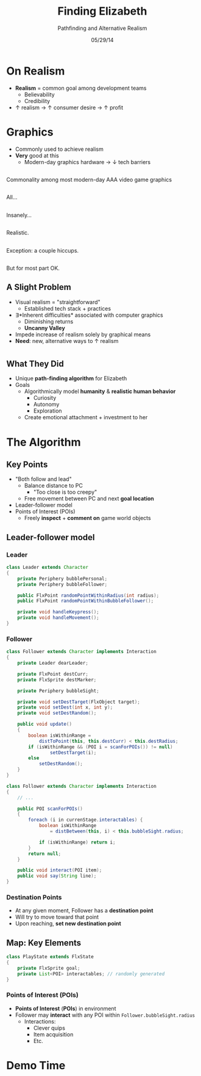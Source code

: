 #+TITLE: Finding Elizabeth

# bullshit hackery
#+AUTHOR: Pathfinding and Alternative Realism
#+EMAIL: Jonathan Jin

#+DATE: 05/29/14

#+OPTIONS: toc:nil num:nil reveal_progress
#+REVEAL_HLEVEL: 1
#+REVEAL_ROOT: ./

* On Realism

  - *Realism* = common goal among development teams
    - Believability
    - Credibility
  - \uparrow realism \to \uparrow consumer desire \to \uparrow profit

* Graphics

  - Commonly used to achieve realism
  - *Very* good at this
    - Modern-day graphics hardware \to \downarrow tech barriers

** [[file:img/Crysis3ExplosionsBeneaththeLibertyDome.png]]
   #+BEGIN_NOTES
   Commonality among most modern-day AAA video game graphics
   #+END_NOTES
** [[file:img/1367625794.jpg]]

   #+BEGIN_NOTES
   All...
   #+END_NOTES
** [[file:img/TombRaider_2013_03_06_02_25_01_757.jpg]]

   #+BEGIN_NOTES
   Insanely...
   #+END_NOTES
** [[file:img/O0vv1b7 - Imgur.jpg]]

   #+BEGIN_NOTES
   Realistic.
   #+END_NOTES
** [[file:img/hiccups2.gif]]

   #+BEGIN_NOTES
   Exception: a couple hiccups.
   #+END_NOTES
** [[file:img/tombraider-2013-03-29-21-07-25-94.jpg]]

   #+BEGIN_NOTES
   But for most part OK.
   #+END_NOTES

** A Slight Problem

   - Visual realism = "straightforward"
     - Established tech stack + practices
   - \exists *Inherent difficulties* associated with computer graphics
     - Diminishing returns
     - *Uncanny Valley*
   - Impede increase of realism solely by graphical means
   - *Need*: new, alternative ways to \uparrow realism

* [[file:img/bsi_logo.png]]

** [[file:img/elizabeth.gif]]

** What They Did

   - Unique *path-finding algorithm* for Elizabeth
   - Goals
     - Algorithmically model *humanity* & *realistic human behavior*
       - Curiosity
       - Autonomy
       - Exploration
     - Create emotional attachment + investment to her

* The Algorithm

** Key Points

   - "Both follow and lead"
     - Balance distance to PC
       - "Too close is too creepy"
     - Free movement between PC and next *goal location*
   - Leader-follower model
   - Points of Interest (POIs)
     - Freely *inspect* + *comment on* game world objects
     
** Leader-follower model

*** Leader

    #+BEGIN_SRC java
      class Leader extends Character
      {
          private Periphery bubblePersonal;
          private Periphery bubbleFollower;

          public FlxPoint randomPointWithinRadius(int radius);
          public FlxPoint randomPointWithinBubbleFollower();

          private void handleKeypress();
          private void handleMovement();
      }
    #+END_SRC

*** Follower
      #+BEGIN_SRC java
        class Follower extends Character implements Interaction
        {
            private Leader dearLeader;

            private FlxPoint destCurr;
            private FlxSprite destMarker;

            private Periphery bubbleSight;

            private void setDestTarget(FlxObject target);
            private void setDest(int x, int y);
            private void setDestRandom();

            public void update()
            {
                boolean isWithinRange =
                    distToPoint(this, this.destCurr) < this.destRadius;
                if (isWithinRange && (POI i = scanForPOIs()) != null)
                        setDestTarget(i);
                else
                    setDestRandom();
            }
        }
      #+END_SRC

    #+REVEAL: split

    #+BEGIN_SRC java
      class Follower extends Character implements Interaction
      {
          // ...

          public POI scanForPOIs()
          {
              foreach (i in currenStage.interactables) {
                  boolean isWithinRange
                      = distBetween(this, i) < this.bubbleSight.radius;

                  if (isWithinRange) return i;
              }
              return null;        
          }

          public void interact(POI item);
          public void say(String line);
      }
    #+END_SRC

*** Destination Points

    - At any given moment, Follower has a *destination point*
    - Will try to move toward that point
    - Upon reaching, *set new destination point*

** Map: Key Elements

   #+BEGIN_SRC java
     class PlayState extends FlxState
     {
         private FlxSprite goal;
         private List<POI> interactables; // randomly generated   
     }
   #+END_SRC

*** Points of Interest (POIs)

    - *Points of Interest* (*POIs*) in environment
    - Follower may *interact* with any POI within =Follower.bubbleSight.radius=
      - Interactions:
        - Clever quips
        - Item acquisition
        - Etc.

* Demo Time
  #+REVEAL_HTML: <object width="900" height="500"> <param name="movie" value="demo/demo.swf"> <embed src="demo/demo.swf" width="900" height="500"> </embed> </object>
